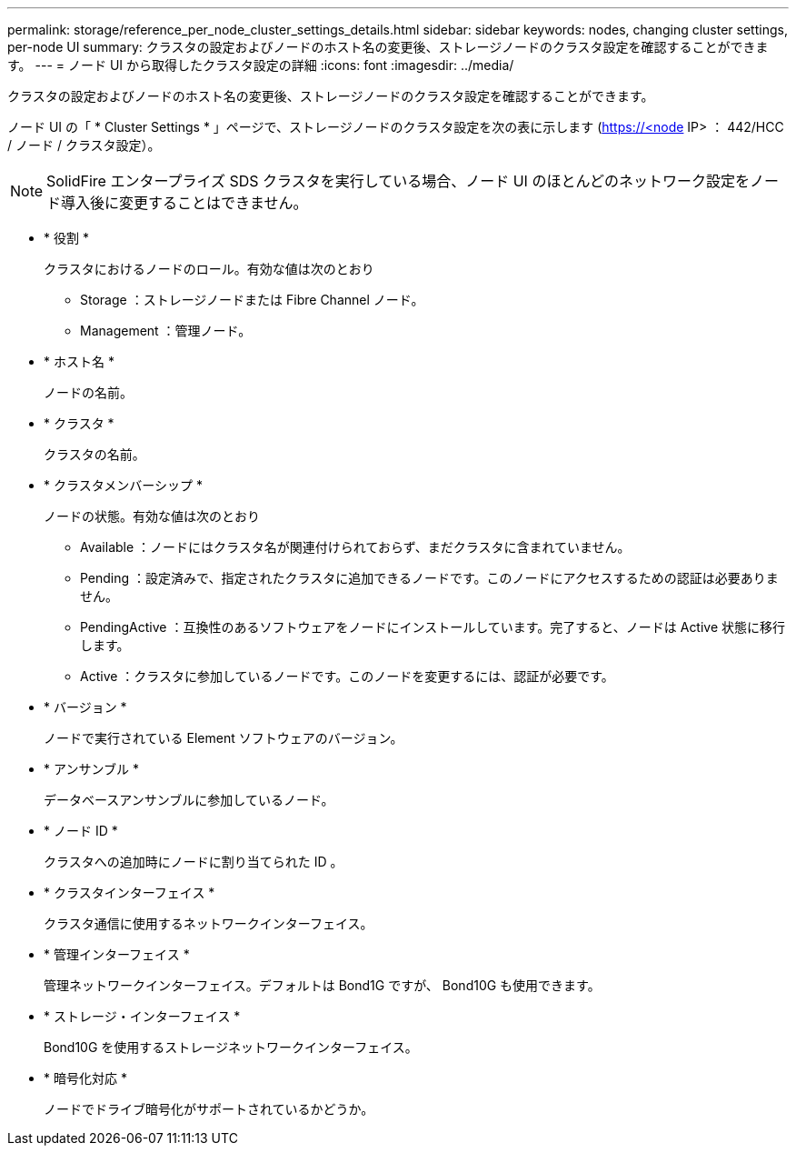 ---
permalink: storage/reference_per_node_cluster_settings_details.html 
sidebar: sidebar 
keywords: nodes, changing cluster settings, per-node UI 
summary: クラスタの設定およびノードのホスト名の変更後、ストレージノードのクラスタ設定を確認することができます。 
---
= ノード UI から取得したクラスタ設定の詳細
:icons: font
:imagesdir: ../media/


[role="lead"]
クラスタの設定およびノードのホスト名の変更後、ストレージノードのクラスタ設定を確認することができます。

ノード UI の「 * Cluster Settings * 」ページで、ストレージノードのクラスタ設定を次の表に示します (https://<node[] IP> ： 442/HCC / ノード / クラスタ設定）。


NOTE: SolidFire エンタープライズ SDS クラスタを実行している場合、ノード UI のほとんどのネットワーク設定をノード導入後に変更することはできません。

* * 役割 *
+
クラスタにおけるノードのロール。有効な値は次のとおり

+
** Storage ：ストレージノードまたは Fibre Channel ノード。
** Management ：管理ノード。


* * ホスト名 *
+
ノードの名前。

* * クラスタ *
+
クラスタの名前。

* * クラスタメンバーシップ *
+
ノードの状態。有効な値は次のとおり

+
** Available ：ノードにはクラスタ名が関連付けられておらず、まだクラスタに含まれていません。
** Pending ：設定済みで、指定されたクラスタに追加できるノードです。このノードにアクセスするための認証は必要ありません。
** PendingActive ：互換性のあるソフトウェアをノードにインストールしています。完了すると、ノードは Active 状態に移行します。
** Active ：クラスタに参加しているノードです。このノードを変更するには、認証が必要です。


* * バージョン *
+
ノードで実行されている Element ソフトウェアのバージョン。

* * アンサンブル *
+
データベースアンサンブルに参加しているノード。

* * ノード ID *
+
クラスタへの追加時にノードに割り当てられた ID 。

* * クラスタインターフェイス *
+
クラスタ通信に使用するネットワークインターフェイス。

* * 管理インターフェイス *
+
管理ネットワークインターフェイス。デフォルトは Bond1G ですが、 Bond10G も使用できます。

* * ストレージ・インターフェイス *
+
Bond10G を使用するストレージネットワークインターフェイス。

* * 暗号化対応 *
+
ノードでドライブ暗号化がサポートされているかどうか。


